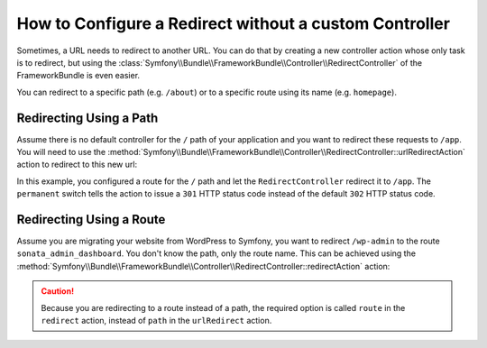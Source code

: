 .. index::
   single: Routing; Redirect using Framework:RedirectController

How to Configure a Redirect without a custom Controller
=======================================================

Sometimes, a URL needs to redirect to another URL. You can do that by creating
a new controller action whose only task is to redirect, but using the
:class:`Symfony\\Bundle\\FrameworkBundle\\Controller\\RedirectController` of
the FrameworkBundle is even easier.

You can redirect to a specific path (e.g. ``/about``) or to a specific route
using its name (e.g. ``homepage``).

Redirecting Using a Path
------------------------

Assume there is no default controller for the ``/`` path of your application
and you want to redirect these requests to ``/app``. You will need to use the
:method:`Symfony\\Bundle\\FrameworkBundle\\Controller\\RedirectController::urlRedirectAction`
action to redirect to this new url:

.. configuration-block::

    .. code-block:: yaml

        # app/config/routing.yml

        # load some routes - one should ultimately have the path "/app"
        AppBundle:
            resource: '@AppBundle/Controller/'
            type:     annotation
            prefix:   /app

        # redirecting the root
        root:
            path: /
            defaults:
                _controller: 'FrameworkBundle:Redirect:urlRedirect'
                path: /app
                permanent: true

    .. code-block:: xml

        <!-- app/config/routing.xml -->
        <?xml version="1.0" encoding="UTF-8" ?>
        <routes xmlns="http://symfony.com/schema/routing"
            xmlns:xsi="http://www.w3.org/2001/XMLSchema-instance"
            xsi:schemaLocation="http://symfony.com/schema/routing
                http://symfony.com/schema/routing/routing-1.0.xsd">

            <!-- load some routes - one should ultimately have the path "/app" -->
            <import resource="@AppBundle/Controller/"
                type="annotation"
                prefix="/app"
            />

            <!-- redirecting the root -->
            <route id="root" path="/">
                <default key="_controller">FrameworkBundle:Redirect:urlRedirect</default>
                <default key="path">/app</default>
                <default key="permanent">true</default>
            </route>
        </routes>

    .. code-block:: php

        // app/config/routing.php
        use Symfony\Component\Routing\RouteCollection;
        use Symfony\Component\Routing\Route;

        $collection = new RouteCollection();

        // load some routes - one should ultimately have the path "/app"
        $appRoutes = $loader->import("@AppBundle/Controller/", "annotation");
        $appRoutes->setPrefix('/app');

        $collection->addCollection($appRoutes);

        // redirecting the root
        $collection->add('root', new Route('/', array(
            '_controller' => 'FrameworkBundle:Redirect:urlRedirect',
            'path'        => '/app',
            'permanent'   => true,
        )));

        return $collection;

In this example, you configured a route for the ``/`` path and let the
``RedirectController`` redirect it to ``/app``. The ``permanent`` switch
tells the action to issue a ``301`` HTTP status code instead of the default
``302`` HTTP status code.

Redirecting Using a Route
-------------------------

Assume you are migrating your website from WordPress to Symfony, you want to
redirect ``/wp-admin`` to the route ``sonata_admin_dashboard``. You don't know
the path, only the route name. This can be achieved using the
:method:`Symfony\\Bundle\\FrameworkBundle\\Controller\\RedirectController::redirectAction`
action:

.. configuration-block::

    .. code-block:: yaml

        # app/config/routing.yml

        # ...

        # redirecting the admin home
        root:
            path: /wp-admin
            defaults:
                _controller: 'FrameworkBundle:Redirect:redirect'
                route: sonata_admin_dashboard
                permanent: true

    .. code-block:: xml

        <!-- app/config/routing.xml -->
        <?xml version="1.0" encoding="UTF-8" ?>
        <routes xmlns="http://symfony.com/schema/routing"
            xmlns:xsi="http://www.w3.org/2001/XMLSchema-instance"
            xsi:schemaLocation="http://symfony.com/schema/routing
                http://symfony.com/schema/routing/routing-1.0.xsd">

            <!-- ... -->

            <!-- redirecting the admin home -->
            <route id="root" path="/wp-admin">
                <default key="_controller">FrameworkBundle:Redirect:redirect</default>
                <default key="route">sonata_admin_dashboard</default>
                <default key="permanent">true</default>
            </route>
        </routes>

    .. code-block:: php

        // app/config/routing.php
        use Symfony\Component\Routing\RouteCollection;
        use Symfony\Component\Routing\Route;

        $collection = new RouteCollection();
        // ...

        // redirecting the root
        $collection->add('root', new Route('/wp-admin', array(
            '_controller' => 'FrameworkBundle:Redirect:redirect',
            'route'       => 'sonata_admin_dashboard',
            'permanent'   => true,
        )));

        return $collection;

.. caution::

    Because you are redirecting to a route instead of a path, the required
    option is called ``route`` in the ``redirect`` action, instead of ``path``
    in the ``urlRedirect`` action.
